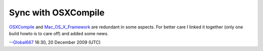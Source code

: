 Sync with OSXCompile
--------------------

`OSXCompile <OSXCompile>`__ and `Mac_OS_X_Framework <Mac_OS_X_Framework>`__ are redundant in some aspects. For better care I linked it together (only one build howto is to care off) and added some news.

--`Global667 <User:Global667>`__ 16:30, 20 December 2009 (UTC)
